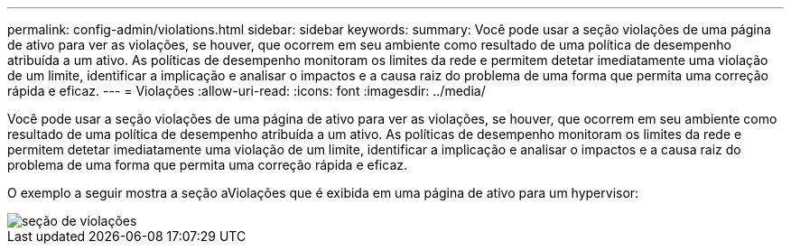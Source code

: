 ---
permalink: config-admin/violations.html 
sidebar: sidebar 
keywords:  
summary: Você pode usar a seção violações de uma página de ativo para ver as violações, se houver, que ocorrem em seu ambiente como resultado de uma política de desempenho atribuída a um ativo. As políticas de desempenho monitoram os limites da rede e permitem detetar imediatamente uma violação de um limite, identificar a implicação e analisar o impactos e a causa raiz do problema de uma forma que permita uma correção rápida e eficaz. 
---
= Violações
:allow-uri-read: 
:icons: font
:imagesdir: ../media/


[role="lead"]
Você pode usar a seção violações de uma página de ativo para ver as violações, se houver, que ocorrem em seu ambiente como resultado de uma política de desempenho atribuída a um ativo. As políticas de desempenho monitoram os limites da rede e permitem detetar imediatamente uma violação de um limite, identificar a implicação e analisar o impactos e a causa raiz do problema de uma forma que permita uma correção rápida e eficaz.

O exemplo a seguir mostra a seção aViolações que é exibida em uma página de ativo para um hypervisor:

image::../media/violations-section.gif[seção de violações]
